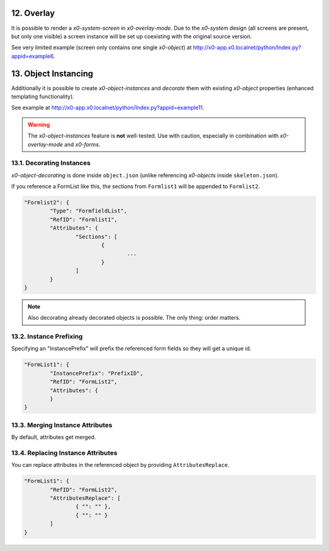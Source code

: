 .. appdev-overlay

.. _appdevoverlay:

12. Overlay
===========

It is possible to render a *x0-system-screen* in *x0-overlay-mode*.
Due to the *x0-system* design (all screens are present, but only one visible)
a screen instance will be set up coexisting with the original source version.

See very limited example (screen only contains one single *x0-object*) at
http://x0-app.x0.localnet/python/Index.py?appid=example6.

13. Object Instancing
=====================

Additionally it is possible to create *x0-object-instances* and *decorate* them
with existing *x0-object* properties (enhanced templating functionality).

.. image:: images/x0-object-instancing.png
  :alt: image - object instancing

See example at http://x0-app.x0.localnet/python/Index.py?appid=example11.

.. warning::

    The *x0-object-instances* feature is **not** well-tested. Use with
    caution, especially in combination with *x0-overlay-mode* and *x0-forms*.

13.1. Decorating Instances
--------------------------

*x0-object-decorating* is done inside ``object.json`` (unlike referencing
*x0-objects* inside ``skeleton.json``).

If you reference a FormList like this, the sections from ``Formlist1`` will
be appended to ``Formlist2``.

.. code-block:: javascript

	"Formlist2": {
		"Type": "FormfieldList",
		"RefID": "Formlist1",
		"Attributes": {
			"Sections": [
				{
					...
				}
			]
		}
	}

.. note::

    Also decorating already decorated objects is possible. The only thing:
    order matters.

13.2. Instance Prefixing
------------------------

Specifying an "InstancePrefix" will prefix the referenced form fields so they
will get a unique id.

.. code-block:: javascript

	"FormList1": {
		"InstancePrefix": "PrefixID",
		"RefID": "FormList2",
		"Attributes": {
		}
	}

13.3. Merging Instance Attributes
---------------------------------

By default, attributes get merged.

13.4. Replacing Instance Attributes
-----------------------------------

You can replace attributes in the referenced object by providing
``AttributesReplace``.

.. code-block:: javascript

	"FormList1": {
		"RefID": "FormList2",
		"AttributesReplace": [
			{ "": "" },
			{ "": "" }
		]
	}
